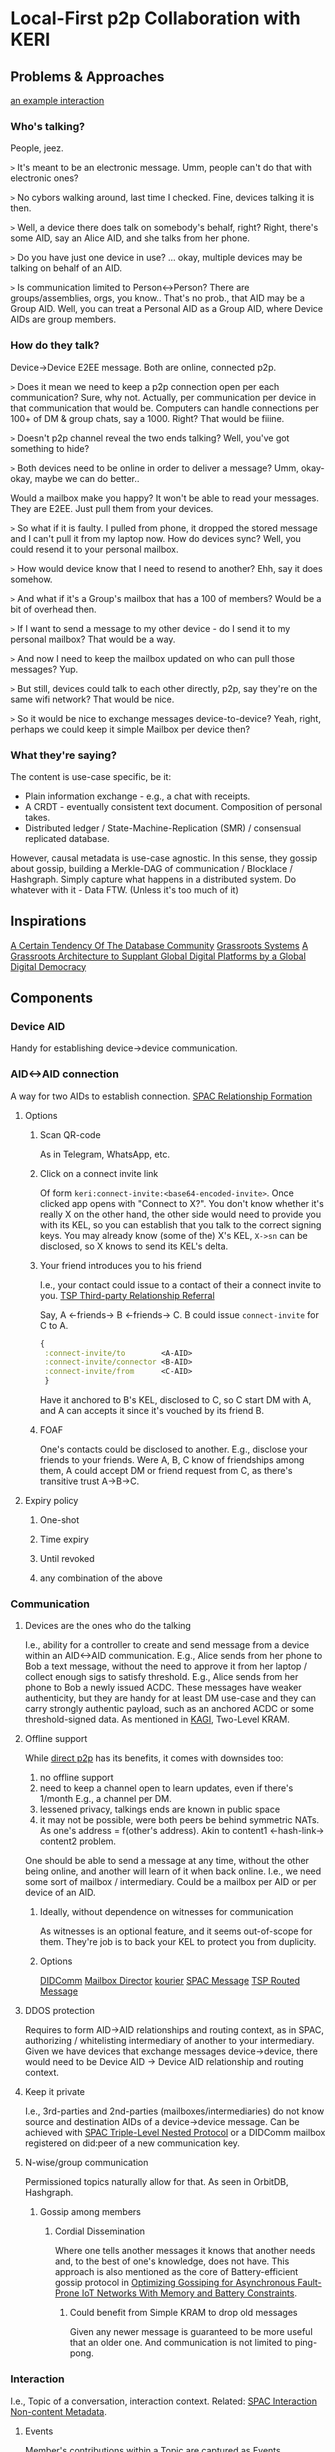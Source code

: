 * Local-First p2p Collaboration with KERI
** Problems & Approaches
[[https://andrewzhurov.github.io/hashgraph/][an example interaction]]

*** Who's talking?
People, jeez.  
[[./assets/sha256/00f210de052c252b13a2b41794fdb37de21109ba69c721ab414eecd0434ea6b2.png]]

~>~ It's meant to be an electronic message.  
Umm, people can't do that with electronic ones?

~>~ No cybors walking around, last time I checked.  
Fine, devices talking it is then.  
[[./assets/sha256/13dd9e075785e359ced8922100db40e7e5d1119c6e69ca22d19a4a97434cff0a.png]]

~>~ Well, a device there does talk on somebody's behalf, right?  
Right, there's some AID, say an Alice AID, and she talks from her phone.  
[[./assets/sha256/9373dbf87ad590a8307eafd228977e3326b96a77843d35f8dcff95df82aba257.png]]

~>~ Do you have just one device in use?  
... okay, multiple devices may be talking on behalf of an AID.  
[[./assets/sha256/0260ded838e062c01d4f5800f8fc47c6049ba0c3a82fe0378ec2e4edd208e954.png]]

~>~ Is communication limited to Person<->Person? There are groups/assemblies, orgs, you know..  
That's no prob., that AID may be a Group AID.  
Well, you can treat a Personal AID as a Group AID, where Device AIDs are group members.

*** How do they talk?
Device->Device E2EE message.  
Both are online, connected p2p.

~>~ Does it mean we need to keep a p2p connection open per each communication?  
Sure, why not. Actually, per communication per device in that communication that would be.  
Computers can handle connections per 100+ of DM & group chats, say a 1000. Right? That would be fiiine.

~>~ Doesn't p2p channel reveal the two ends talking?  
Well, you've got something to hide?

~>~ Both devices need to be online in order to deliver a message?  
Umm, okay-okay, maybe we can do better..

Would a mailbox make you happy?  
[[./assets/sha256/560fa67b9c5872f45d06b59f53a4a9f477db5669edf1d87215312e763e5f4f28.png]]  
It won't be able to read your messages. They are E2EE.  
Just pull them from your devices.

~>~ So what if it is faulty. I pulled from phone, it dropped the stored message and I can't pull it from my laptop now. How do devices sync?  
Well, you could resend it to your personal mailbox.  

~>~ How would device know that I need to resend to another?  
Ehh, say it does somehow.

~>~ And what if it's a Group's mailbox that has a 100 of members?  
Would be a bit of overhead then.

~>~ If I want to send a message to my other device - do I send it to my personal mailbox?  
That would be a way.

~>~ And now I need to keep the mailbox updated on who can pull those messages?  
Yup.

~>~ But still, devices could talk to each other directly, p2p, say they're on the same wifi network?  
That would be nice.

~>~ So it would be nice to exchange messages device-to-device?  
Yeah, right, perhaps we could keep it simple  
Mailbox per device then?  
[[./assets/sha256/3e9d5a32b180383cfb0bdd09da186777306179e0a7b9ee40c60dfffcd214df42.png]]

*** What they're saying?
The content is use-case specific, be it:  
- Plain information exchange - e.g., a chat with receipts.  
- A CRDT - eventually consistent text document. Composition of personal takes.  
- Distributed ledger / State-Machine-Replication (SMR) / consensual replicated database.  

However, causal metadata is use-case agnostic.  
In this sense, they gossip about gossip, building a Merkle-DAG of communication / Blocklace / Hashgraph.  
Simply capture what happens in a distributed system.  
Do whatever with it - Data FTW. (Unless it's too much of it)  
[[./assets/sha256/ad5655b1a817a1d2bcd2a8fe330a3c43fa90bc256ea8743c44c6608290093572.png]]

** Inspirations
[[https://arxiv.org/pdf/1510.08473.pdf][A Certain Tendency Of The Database Community]]  
[[https://arxiv.org/pdf/2301.04391][Grassroots Systems]]  
[[https://arxiv.org/pdf/2404.13468][A Grassroots Architecture to Supplant Global Digital Platforms by a Global Digital Democracy]]  

** Components
*** Device AID
Handy for establishing device->device communication.  

*** AID<->AID connection
A way for two AIDs to establish connection.  
[[https://github.com/SmithSamuelM/Papers/blob/master/whitepapers/SPAC_Message.md#relationship-formation-protocol][SPAC Relationship Formation]]

**** Options
***** Scan QR-code
As in Telegram, WhatsApp, etc.  
[[./assets/sha256/71aee47be555aac16afc17e8b8a8384c955f1ec071d45722919f501d8a99ebec.png]]

***** Click on a connect invite link
Of form ~keri:connect-invite:<base64-encoded-invite>~.  
Once clicked app opens with "Connect to X?".  
You don't know whether it's really X on the other hand, the other side would need to provide you with its KEL, so you can establish that you talk to the correct signing keys.  
You may already know (some of the) X's KEL, ~X->sn~ can be disclosed, so X knows to send its KEL's delta.  

***** Your friend introduces you to his friend
I.e., your contact could issue to a contact of their a connect invite to you.  
[[https://trustoverip.github.io/tswg-tsp-specification/#third-party-relationship-referral][TSP Third-party Relationship Referral]]

Say, A <-friends-> B <-friends-> C.  
B could issue ~connect-invite~ for C to A.  
#+begin_src clojure
{
 :connect-invite/to        <A-AID>
 :connect-invite/connector <B-AID>
 :connect-invite/from      <C-AID>
 }
#+end_src
Have it anchored to B's KEL, disclosed to C, so C start DM with A, and A can accepts it since it's vouched by its friend B.

***** FOAF
One's contacts could be disclosed to another. E.g., disclose your friends to your friends.  
Were A, B, C know of friendships among them, A could accept DM or friend request from C, as there's transitive trust A->B->C.

**** Expiry policy
***** One-shot
***** Time expiry
***** Until revoked
***** any combination of the above

*** Communication
**** Devices are the ones who do the talking
[[./assets/sha256/ca90c17704b25368df617ed5b942774836ed577a1a24e731687e417176a0f15d.png]]  
I.e., ability for a controller to create and send message from a device within an AID<->AID communication.  
E.g., Alice sends from her phone to Bob a text message, without the need to approve it from her laptop / collect enough sigs to satisfy threshold.  
E.g., Alice sends from her phone to Bob a newly issued ACDC.  
These messages have weaker authenticity, but they are handy for at least DM use-case and they can carry strongly authentic payload, such as an anchored ACDC or some threshold-signed data.  
As mentioned in [[https://github.com/WebOfTrust/keripy/discussions/934][KAGI]], Two-Level KRAM.

**** Offline support
While [[https://docs.libp2p.io/concepts/nat/hole-punching/#hole-punching-in-libp2p][direct p2p]] has its benefits, it comes with downsides too:
0. no offline support
1. need to keep a channel open to learn updates, even if there's 1/month
   E.g., a channel per DM.
2. lessened privacy, talkings ends are known in public space
3. it may not be possible, were both peers be behind symmetric NATs.
   As one's address = f(other's address).
   Akin to content1 <-hash-link-> content2 problem.

One should be able to send a message at any time, without the other being online, and another will learn of it when back online.  
I.e., we need some sort of mailbox / intermediary.  
Could be a mailbox per AID or per device of an AID.

[[./assets/sha256/9e275ff8e05faa6e0f7e5519b8f3c96d2b368c384cfbf1d567dae32f934aba02.png]]

***** Ideally, without dependence on witnesses for communication
As witnesses is an optional feature, and it seems out-of-scope for them. They're job is to back your KEL to protect you from duplicity.

***** Options
[[https://identity.foundation/didcomm-messaging/spec/v2.1/][DIDComm]]  
[[https://github.com/WebOfTrust/keripy/blob/main/src/keri/app/indirecting.py#L455][Mailbox Director]] [[https://github.com/pfeairheller/kourier][kourier]]  
[[https://github.com/SmithSamuelM/Papers/blob/master/whitepapers/SPAC_Message.md][SPAC Message]] [[https://trustoverip.github.io/tswg-tsp-specification/#routed-messages-through-intermediaries][TSP Routed Message]]  

**** DDOS protection
Requires to form AID->AID relationships and routing context, as in SPAC, authorizing / whitelisting intermediary of another to your intermediary.  
Given we have devices that exchange messages device->device, there would need to be Device AID -> Device AID relationship and routing context.

**** Keep it private
I.e., 3rd-parties and 2nd-parties (mailboxes/intermediaries) do not know source and destination AIDs of a device->device message.  
Can be achieved with [[https://github.com/SmithSamuelM/Papers/blob/master/whitepapers/SPAC_Message.md#three-level-nested-protocol][SPAC Triple-Level Nested Protocol]] or a DIDComm mailbox registered on did:peer of a new communication key.

**** N-wise/group communication
Permissioned topics naturally allow for that. As seen in OrbitDB, Hashgraph.

***** Gossip among members
****** Cordial Dissemination
[[./assets/sha256/d218543673122397b873c350510de9d24c3f98230cb623ae5ae04d341f2ffb14.png]]  
Where one tells another messages it knows that another needs and, to the best of one's knowledge, does not have.  
This approach is also mentioned as the core of Battery-efficient gossip protocol in [[https://ieeexplore.ieee.org/stamp/stamp.jsp?tp=&arnumber=10379066][Optimizing Gossiping for Asynchronous Fault-Prone IoT Networks With Memory and Battery Constraints]].  

******* Could benefit from Simple KRAM to drop old messages
Given any newer message is guaranteed to be more useful that an older one.  
And communication is not limited to ping-pong.

*** Interaction
I.e., Topic of a conversation, interaction context.  
Related: [[https://github.com/SmithSamuelM/Papers/blob/master/whitepapers/SPAC_Message.md#interaction-non-content-metadata][SPAC Interaction Non-content Metadata]].

**** Events
Member's contributions within a Topic are captured as Events.

***** Capture causal past
Event comes with causal past baked in, as hashes to some prior events, e.g., forward extremities known by creator at the moment of creation.

****** Protection from message drop, reorder and replay attacks
[[./assets/sha256/00b2e87d3cf91883977cec47ad53ed1b880f10b8566862bba46e278c7a09dae6.png]]
[[./assets/sha256/340ca46e09cd25ba8c6106c09ae445e09e9ce257b8d17f2f5a44116282986ee1.png]]  
I.e., message is delivered with the exact causal past in which it's been created, and delivery is idempotent.  
Hash-linking to prior events gives us that.

****** Virtual blockchain per creator
Causal past makes it possible to devire virtual blockchain / self-parent chain  of events from a creator.
This makes  forks / equivocations / duplicity  detectable. As noted in Blocklace paper.

***** Authenticity of events
Event comes signed or anchored.
Interestingly, authenticating the last event of a self-parent chain authenticates the whole sp-chain below it.

**** Interaction Metadata
Captures any useful to us meta-information about this interaction context / topic, such as:
- Participating parties / AIDs.
- keys
- "a way to reach me" / mailbox.
& any other metadata we may find useful.

**** Interaction ID (IID)
Hash of the first Event of Interaction.  
Handy as a hint to a recipient of a message, so it is able to lookup the interaction it belongs to.  
Is not a part of an Event.  

***** Threaded Interactions
As been discussed in DIDComm community, there may be use-case for starting a "threaded" interaction,  
where IID is a non-first Event of another Interaction.  
E.g., "place an order" interaction between customer<->shop may thread to "confirm payment" between customer<->payment system.  
However, this feature would benefit from more thought put into it.

**** Interaction Context as Replicated Database
Management of permitted participants would benefit from being synced across current participants.  
One approach to have it is treat Merkle-DAG of events as a replicated database. Akin to OrbitDB.  
It does lack finality though. But fret not, with a consensus algo atop, as f(event), we can get that - a distributed ledger.  
Then membership, and other important information, can be made consensual, as agreed upon members. More on that later, in Consensual Issuance of KEs.

**** Compact/prune communication history
Some messages may have served their purpose - no need to keep them around.

***** Tx log
***** Signed DB

**** Some art
[[https://arxiv.org/abs/2004.00107][Merkle-CRDTs: Merkle-DAGs meet CRDTs]]  
 [[https://github.com/orbitdb-archive/ipfs-log][ipfs-log]]  
   [[https://github.com/orbitdb/orbitdb][OrbitDB]]  
 [[https://github.com/dao-xyz/peerbit][Peerbit]]  
Matrix Event Graph ([[https://github.com/matrix-org/matrix-spec-proposals/pull/4080#discussion_r1398198284][causal past is added by homeserver]])  
[[https://martin.kleppmann.com/papers/bft-crdt-papoc22.pdf][Making CRDTs Byzantine Fault Tolerant]]  
[[https://arxiv.org/abs/2402.08068][Blocklace]]  

*** Group formation
As in your favorite text messenger, one may decide to form a group. Nothing fancy, usual social media thingies.

**** Group management
E.g., adding and removing group members.
AuthZ of these actions as agreed upon by group members.
E.g., one admin.
E.g., voting according to member's voting power (as been assigned to it).

***** Dynamic group membership
E.g., add a new Device AID as member of Personal AID. I.e., login
[[./assets/sha256/92ab956b253d7ff9f720dc0724fa1facbbacee53015533c343a45ff47e9b41b8.png]]  
E.g., add Carol AID to (presently) Alice+Bob Group

****** Communication sync to a newly added device
Such as DMs, Group communication. As in your favorite messenger.  
E.g., were Alice be chatting with Bob, when she adds her phone to Alice AID - she'd expect DM history to be synced.

****** Collaboration from a newly added device
E.g., Alice would expect to be able to participate from her newly added phone in any collaboration she's in.  
Such as write a DM to Bob, or create a message in Alice+Bob+Carol (ABC) Group.

**** Group AID formation
Where Personal AID can be seen as a special case of Group AID, controlled by Device AIDs of a person.

Given we have a Group, its members may decide to form and manage Group AID,  
now using this Group's collaboration Topic for group management events, alongside the usual text messaging.

We can see Group AID as a Child AID of Parent AIDs (those that collaborate on its management).

***** Parent AID -> Child AID decorellation
****** Fresh keys for a Child AID
As there are a couple of problems with reusing:
1. allows for corellation Parent AID <-> Child AID.
2. key gets exposed in more contexts -> need for more frequent rotations (in all the AIDs it is in)

To be used for external collaboration on behalf of this AID.

***** Parent AID's thresholds carried as is
I.e., group member's threshold is taken as is.  
Seems to be a handy default.  
Alice sets her personal threshold and any collaboration she embarks on, e.g., jointly controlling with Bob and Carol ABC Group AID uses that threshold, prepended by weight, as agreed upon them.  
E.g., 1/2 for each member.  
As described in  
[[https://github.com/trustoverip/tswg-keri-specification/issues/122][Fractionally weighted threshold]]  
[[https://github.com/trustoverip/tswg-keri-specification/issues/216][Nested threshold (proposal)]]  

***** Disclosable membership
This may be useful in the enterprise world, where company wants to take responsibility for actions of its employees / spare them from personal responsibility.  
Though in this use-case^ could be achieved by creating context-specific AIDs, e.g., an Employee AID of that company.  
But in general seems valuable to have it hidden by default & disclosable at will.

Could be done by anchoring Membership Info ACDC on KE Rot. As described in [[https://github.com/WebOfTrust/keripy/discussions/934][KAGI]].

****** Two-way attestation Parent AID <-> Child AID
Child AID may state whatever it wants.
E.g., "Obama is a member of this group".
Better to have attestation from Obama AID before trusting that.

***** Consensual Issuance of KEs
Any KE to be signed is consensual, sparing from internal inconsistency and/or external inconsistency (duplicity).  
I.e., supermajority-based consensus.  
Where supermajority is any greater than ~(N+F)/2~.  
Where ~N~ is the amount of participating nodes (which can be generalized to stake).  
Where ~F~ is the amount of faulty nodes we wish to tolerate.  
Given ~F~ is 0, supermajority = majority, 1/2.

****** algos
[[https://www.swirlds.com/downloads/SWIRLDS-TR-2016-01.pdf][Hashgraph]]
          [[https://andrewzhurov.github.io/hashgraph/][viz]]  
[[https://arxiv.org/pdf/2205.09174][Cordial Miners]]  
[[https://arxiv.org/pdf/2502.08465][Morpheus Consensus]] - adapts to tx/s loads, has a low-throughtput low-latency mode.  
& a ton more.  
DAG-based consensus algos are all the rage nowadays. ~ Ehud Shapiro  

***** Tell your friends your novel KEs
This protects them from accepting messages signed with old keys.  
& They know which version is to stick with, will there be duplicity.  

Were you include membership information alongside it, then we can have
****** Control propagation Parent AID -> Child AID
E.g., were ABC Group collaborate on maintaining an ABC AID, then the newly added to A device eventually ends up in ABC.  
E.g., Alice adds new device A3  
      -> device's key is in KE Rot of Alice AID  
      -> Alice informs of control/membership change ABC Group  
      -> members known to trust/accept messages from A3 and sync to it  
      -> somebody syncs to A3  
      -> A3 provides keys for ABC  
      -> members of ABC unblind keys and issues KE Rot to let it in.  
      Now Alice, in order to cast vote in ABC (e.g., to issue an ACDC), can MFA with her device.

***** Group Issuance
****** Allow for long-lasting issuance processes
This, in turn, leads us to the possibility of multiple issuances being considered by the group at the same time.  
Thus, we'd likely also want to
******* Persist collected votes
E.g., there are two proposals to issue some ACDCs. Having accepted one, votes collected on another should not dissapear.

******** Even across key rotations
I.e., if vote's been cast by a device and it rotated its key - vote, attributed to that device, persists.

******* Perhaps, terminated manually when desired
As automatic termination seems only user-desired if explicitly set by the user.  
E.g., you would not like to see "your cart is gonna be emptied in X hours".  
E.g., who enjoys seeing Discorse topics that's been "automatically closed due to inactivity"?

****** Designated issuers
For a Group multi-sig AID it may be cumbersome to require MFA / threshold satisficing amount of votes collected in order to issue an ACDC, or do some other action.  
For that, that Group could designate a responsible for such an action representative. Say Alice, Bob and Carol agree that Alice can single-handedly issue credentials for the next week.  
And so while the Group's threshold is [1/2, 1/2, 1/2], we can think of there being an action-specific threshold of [1/1, 0/1, 0/1]. Could be done in some other way.  
The point here is that, while a controlling threshold as an action authorization is a nice default, authZ of an action likely would need to be user-configurable, ideally programmable. (as mentioned by a former DIF member)  
As this authZ may be a reflection of company governance rules / a part of org's digital twin.  
authZ as "choose a member in charge for action X" or "set threshold for action X" may not be flexible enough.  
And extending protocol with more powerful / flexible means, say programmable authZ, is a questinable affair.  
Yet, there's a way to have both programmable authZ and prevent protocol bloat - by leaving it an inner kitchen.  

Okay, and how does this authZ validation will look like?  
Can be a "smartcontract" - a function that runs after a tx, takes ~db~, return ~db~. In our case it would run arbitrary authZ checks and may mark some of the proposed ACDCs as authZed.

But how does a KE gets created if, say, an authorized Alice decides to issue an ACDC? Given her control weight is 1/2, which is not enough.  
As agreed by the group, her decision is deemed authoritative, so ACDC issuance is considered authzorized.  
Authorized to-be-issued ACDCs get included in the next KE (one may be created for them), the usual way - yet another "smartcontract".

By keeping authZ an inner kitchen, to outsiders it looks as though an action been performed the usual way, with consent from everybody / group issuance.  
Whether this is a pro or a con is unclear.  

Since authZ is validated by group members:  
- no authZ validation cost for outsiders  
- only group members' software needs to support it  
- trivially programmable the usual way, as a "smartcontract" - no extra scaffolding required  
- can be made "loadable", so users can define behaviour at "run-time"  

Cons:  
- requires devices of some of the other group members to be online in order to auto-sign KE  
- requires group member's software to support 1) consensual order of events 2) smartcontracts  


Alternative:  
This problem has been mentioned in KAGI. An approach of having a dedicated agent AID has been described.  
The fact that there's a designated issuer / representative AID is made known to issuee (and may be known to public?).  

It has a pro of not requiring other members' signatures.  
But it does add some complexity for issuer and issuee implementation to support such mediated issuance process,  
ain't inner kitcen to which the other party can happily stay oblivious.

** Related
[[https://github.com/WebOfTrust/keripy/discussions/934][KAGI]]  
Prior thoughts on how devices could collaborate - [[https://github.com/decentralized-identity/didcomm-messaging/issues/456][Thread sync with gossip-about-gossip and Cordial Dissemination]]
